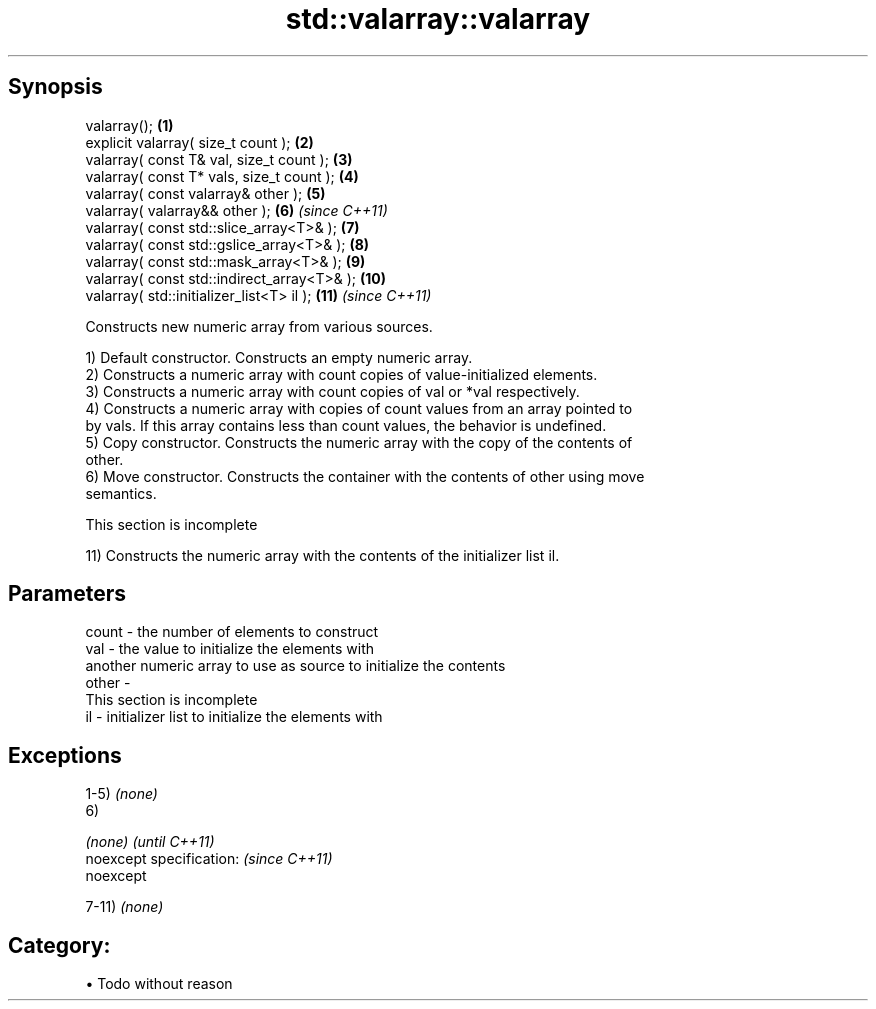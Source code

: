 .TH std::valarray::valarray 3 "Apr 19 2014" "1.0.0" "C++ Standard Libary"
.SH Synopsis
   valarray();                                \fB(1)\fP
   explicit valarray( size_t count );         \fB(2)\fP
   valarray( const T& val, size_t count );    \fB(3)\fP
   valarray( const T* vals, size_t count );   \fB(4)\fP
   valarray( const valarray& other );         \fB(5)\fP
   valarray( valarray&& other );              \fB(6)\fP  \fI(since C++11)\fP
   valarray( const std::slice_array<T>& );    \fB(7)\fP
   valarray( const std::gslice_array<T>& );   \fB(8)\fP
   valarray( const std::mask_array<T>& );     \fB(9)\fP
   valarray( const std::indirect_array<T>& ); \fB(10)\fP
   valarray( std::initializer_list<T> il );   \fB(11)\fP \fI(since C++11)\fP

   Constructs new numeric array from various sources.

   1) Default constructor. Constructs an empty numeric array.
   2) Constructs a numeric array with count copies of value-initialized elements.
   3) Constructs a numeric array with count copies of val or *val respectively.
   4) Constructs a numeric array with copies of count values from an array pointed to
   by vals. If this array contains less than count values, the behavior is undefined.
   5) Copy constructor. Constructs the numeric array with the copy of the contents of
   other.
   6) Move constructor. Constructs the container with the contents of other using move
   semantics.

    This section is incomplete

   11) Constructs the numeric array with the contents of the initializer list il.

.SH Parameters

   count - the number of elements to construct
   val   - the value to initialize the elements with
           another numeric array to use as source to initialize the contents
   other -
            This section is incomplete
   il    - initializer list to initialize the elements with

.SH Exceptions

   1-5) \fI(none)\fP
   6)

   \fI(none)\fP                  \fI(until C++11)\fP
   noexcept specification: \fI(since C++11)\fP
   noexcept

   7-11) \fI(none)\fP
.SH Category:

     • Todo without reason
